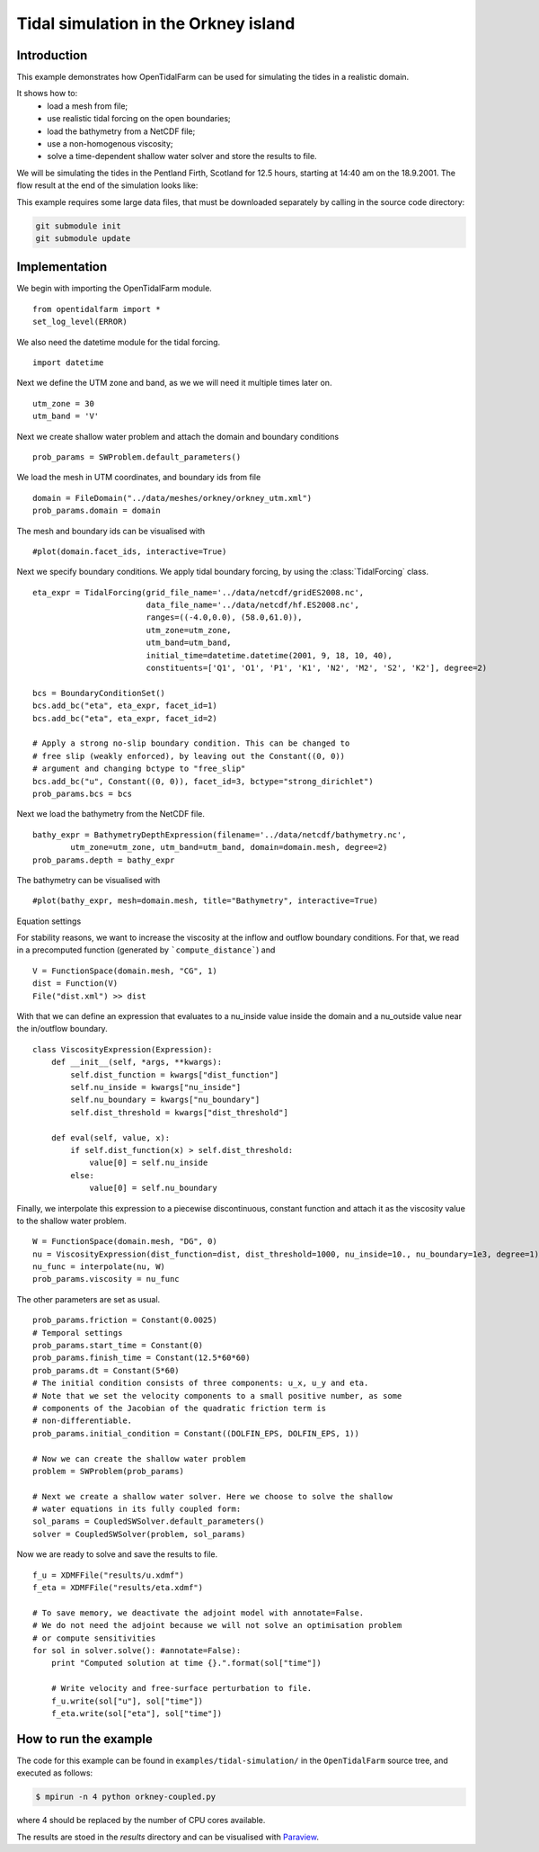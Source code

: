 ..  #!/usr/bin/env python
  # -*- coding: utf-8 -*-
  
.. _scenario1:

.. py:currentmodule:: opentidalfarm

Tidal simulation in the Orkney island
=====================================


Introduction
************

This example demonstrates how OpenTidalFarm can be used for simulating the
tides in a realistic domain.

It shows how to:
  - load a mesh from file;
  - use realistic tidal forcing on the open boundaries;
  - load the bathymetry from a NetCDF file;
  - use a non-homogenous viscosity;
  - solve a time-dependent shallow water solver and store the results to file.

We will be simulating the tides in the Pentland Firth, Scotland for 12.5
hours, starting at 14:40 am on the 18.9.2001. The flow result at the end of
the simulation looks like:

.. image:: flow.png
    :scale: 80

This example requires some large data files, that must be downloaded
separately by calling in the source code directory:

.. code-block:: bash

   git submodule init
   git submodule update


Implementation
**************

We begin with importing the OpenTidalFarm module.

::

  from opentidalfarm import *
  set_log_level(ERROR)
  
We also need the datetime module for the tidal forcing.

::

  import datetime
  
Next we define the UTM zone and band, as we we will need it multiple times
later on.

::

  utm_zone = 30
  utm_band = 'V'
  
Next we create shallow water problem and attach the domain and boundary
conditions

::

  prob_params = SWProblem.default_parameters()
  
We load the mesh in UTM coordinates, and boundary ids from file

::

  domain = FileDomain("../data/meshes/orkney/orkney_utm.xml")
  prob_params.domain = domain
  
The mesh and boundary ids can be visualised with

::

  #plot(domain.facet_ids, interactive=True)
  
Next we specify boundary conditions. We apply tidal boundary forcing, by using
the :class:`TidalForcing` class.

::

  eta_expr = TidalForcing(grid_file_name='../data/netcdf/gridES2008.nc',
                          data_file_name='../data/netcdf/hf.ES2008.nc',
                          ranges=((-4.0,0.0), (58.0,61.0)),
                          utm_zone=utm_zone,
                          utm_band=utm_band,
                          initial_time=datetime.datetime(2001, 9, 18, 10, 40),
                          constituents=['Q1', 'O1', 'P1', 'K1', 'N2', 'M2', 'S2', 'K2'], degree=2)
  
  bcs = BoundaryConditionSet()
  bcs.add_bc("eta", eta_expr, facet_id=1)
  bcs.add_bc("eta", eta_expr, facet_id=2)
  
  # Apply a strong no-slip boundary condition. This can be changed to
  # free slip (weakly enforced), by leaving out the Constant((0, 0))
  # argument and changing bctype to "free_slip"
  bcs.add_bc("u", Constant((0, 0)), facet_id=3, bctype="strong_dirichlet")
  prob_params.bcs = bcs
  
Next we load the bathymetry from the NetCDF file.

::

  bathy_expr = BathymetryDepthExpression(filename='../data/netcdf/bathymetry.nc',
          utm_zone=utm_zone, utm_band=utm_band, domain=domain.mesh, degree=2)
  prob_params.depth = bathy_expr
  
The bathymetry can be visualised with

::

  #plot(bathy_expr, mesh=domain.mesh, title="Bathymetry", interactive=True)
  
Equation settings

For stability reasons, we want to increase the viscosity at the inflow and
outflow boundary conditions. For that, we read in a precomputed function
(generated by ```compute_distance```) and

::

  V = FunctionSpace(domain.mesh, "CG", 1)
  dist = Function(V)
  File("dist.xml") >> dist
  
With that we can define an expression that evaluates to a nu_inside value
inside the domain and a nu_outside value near the in/outflow boundary.

::

  class ViscosityExpression(Expression):
      def __init__(self, *args, **kwargs):
          self.dist_function = kwargs["dist_function"]
          self.nu_inside = kwargs["nu_inside"]
          self.nu_boundary = kwargs["nu_boundary"]
          self.dist_threshold = kwargs["dist_threshold"]
  
      def eval(self, value, x):
          if self.dist_function(x) > self.dist_threshold:
              value[0] = self.nu_inside
          else:
              value[0] = self.nu_boundary
  
Finally, we interpolate this expression to a piecewise discontinuous, constant
function and attach it as the viscosity value to the shallow water problem.

::

  W = FunctionSpace(domain.mesh, "DG", 0)
  nu = ViscosityExpression(dist_function=dist, dist_threshold=1000, nu_inside=10., nu_boundary=1e3, degree=1)
  nu_func = interpolate(nu, W)
  prob_params.viscosity = nu_func
  
The other parameters are set as usual.

::

  prob_params.friction = Constant(0.0025)
  # Temporal settings
  prob_params.start_time = Constant(0)
  prob_params.finish_time = Constant(12.5*60*60)
  prob_params.dt = Constant(5*60)
  # The initial condition consists of three components: u_x, u_y and eta.
  # Note that we set the velocity components to a small positive number, as some
  # components of the Jacobian of the quadratic friction term is
  # non-differentiable.
  prob_params.initial_condition = Constant((DOLFIN_EPS, DOLFIN_EPS, 1))
  
  # Now we can create the shallow water problem
  problem = SWProblem(prob_params)
  
  # Next we create a shallow water solver. Here we choose to solve the shallow
  # water equations in its fully coupled form:
  sol_params = CoupledSWSolver.default_parameters()
  solver = CoupledSWSolver(problem, sol_params)
  
Now we are ready to solve and save the results to file.

::

  f_u = XDMFFile("results/u.xdmf")
  f_eta = XDMFFile("results/eta.xdmf")
  
  # To save memory, we deactivate the adjoint model with annotate=False.
  # We do not need the adjoint because we will not solve an optimisation problem
  # or compute sensitivities
  for sol in solver.solve(): #annotate=False):
      print "Computed solution at time {}.".format(sol["time"])
  
      # Write velocity and free-surface perturbation to file.
      f_u.write(sol["u"], sol["time"])
      f_eta.write(sol["eta"], sol["time"])
  
How to run the example
**********************

The code for this example can be found in ``examples/tidal-simulation/`` in the
``OpenTidalFarm`` source tree, and executed as follows:

.. code-block:: bash

  $ mpirun -n 4 python orkney-coupled.py

where 4 should be replaced by the number of CPU cores available.

The results are stoed in the `results` directory and can be visualised with `Paraview <http://www.paraview.org/>`_.
